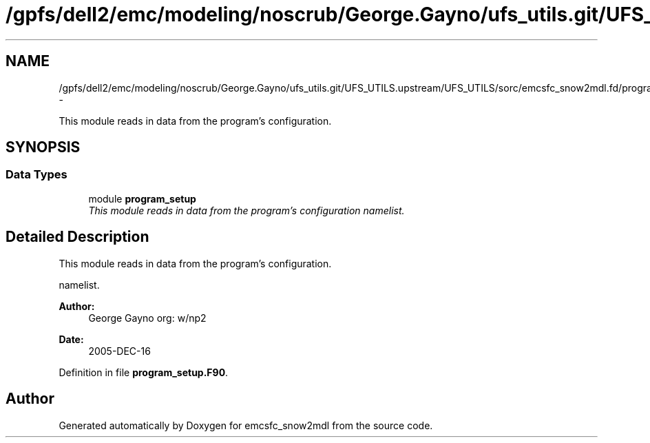 .TH "/gpfs/dell2/emc/modeling/noscrub/George.Gayno/ufs_utils.git/UFS_UTILS.upstream/UFS_UTILS/sorc/emcsfc_snow2mdl.fd/program_setup.F90" 3 "Fri Oct 22 2021" "Version 1.6.0" "emcsfc_snow2mdl" \" -*- nroff -*-
.ad l
.nh
.SH NAME
/gpfs/dell2/emc/modeling/noscrub/George.Gayno/ufs_utils.git/UFS_UTILS.upstream/UFS_UTILS/sorc/emcsfc_snow2mdl.fd/program_setup.F90 \- 
.PP
This module reads in data from the program's configuration\&.  

.SH SYNOPSIS
.br
.PP
.SS "Data Types"

.in +1c
.ti -1c
.RI "module \fBprogram_setup\fP"
.br
.RI "\fIThis module reads in data from the program's configuration namelist\&. \fP"
.in -1c
.SH "Detailed Description"
.PP 
This module reads in data from the program's configuration\&. 

namelist\&. 
.PP
\fBAuthor:\fP
.RS 4
George Gayno org: w/np2 
.RE
.PP
\fBDate:\fP
.RS 4
2005-DEC-16 
.RE
.PP

.PP
Definition in file \fBprogram_setup\&.F90\fP\&.
.SH "Author"
.PP 
Generated automatically by Doxygen for emcsfc_snow2mdl from the source code\&.
